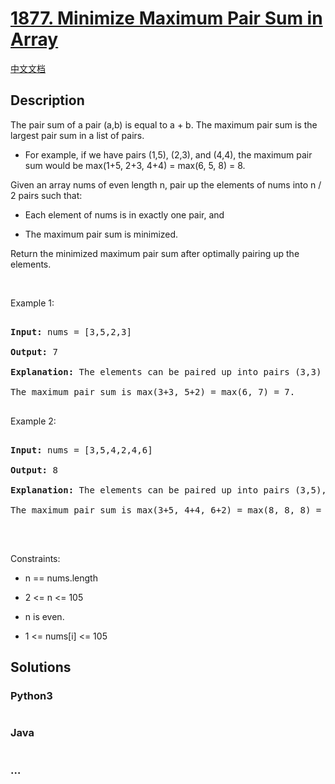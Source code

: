 * [[https://leetcode.com/problems/minimize-maximum-pair-sum-in-array][1877.
Minimize Maximum Pair Sum in Array]]
  :PROPERTIES:
  :CUSTOM_ID: minimize-maximum-pair-sum-in-array
  :END:
[[./solution/1800-1899/1877.Minimize Maximum Pair Sum in Array/README.org][中文文档]]

** Description
   :PROPERTIES:
   :CUSTOM_ID: description
   :END:

#+begin_html
  <p>
#+end_html

The pair sum of a pair (a,b) is equal to a + b. The maximum pair sum is
the largest pair sum in a list of pairs.

#+begin_html
  </p>
#+end_html

#+begin_html
  <ul>
#+end_html

#+begin_html
  <li>
#+end_html

For example, if we have pairs (1,5), (2,3), and (4,4), the maximum pair
sum would be max(1+5, 2+3, 4+4) = max(6, 5, 8) = 8.

#+begin_html
  </li>
#+end_html

#+begin_html
  </ul>
#+end_html

#+begin_html
  <p>
#+end_html

Given an array nums of even length n, pair up the elements of nums into
n / 2 pairs such that:

#+begin_html
  </p>
#+end_html

#+begin_html
  <ul>
#+end_html

#+begin_html
  <li>
#+end_html

Each element of nums is in exactly one pair, and

#+begin_html
  </li>
#+end_html

#+begin_html
  <li>
#+end_html

The maximum pair sum is minimized.

#+begin_html
  </li>
#+end_html

#+begin_html
  </ul>
#+end_html

#+begin_html
  <p>
#+end_html

Return the minimized maximum pair sum after optimally pairing up the
elements.

#+begin_html
  </p>
#+end_html

#+begin_html
  <p>
#+end_html

 

#+begin_html
  </p>
#+end_html

#+begin_html
  <p>
#+end_html

Example 1:

#+begin_html
  </p>
#+end_html

#+begin_html
  <pre>

  <strong>Input:</strong> nums = [3,5,2,3]

  <strong>Output:</strong> 7

  <strong>Explanation:</strong> The elements can be paired up into pairs (3,3) and (5,2).

  The maximum pair sum is max(3+3, 5+2) = max(6, 7) = 7.

  </pre>
#+end_html

#+begin_html
  <p>
#+end_html

Example 2:

#+begin_html
  </p>
#+end_html

#+begin_html
  <pre>

  <strong>Input:</strong> nums = [3,5,4,2,4,6]

  <strong>Output:</strong> 8

  <strong>Explanation:</strong> The elements can be paired up into pairs (3,5), (4,4), and (6,2).

  The maximum pair sum is max(3+5, 4+4, 6+2) = max(8, 8, 8) = 8.

  </pre>
#+end_html

#+begin_html
  <p>
#+end_html

 

#+begin_html
  </p>
#+end_html

#+begin_html
  <p>
#+end_html

Constraints:

#+begin_html
  </p>
#+end_html

#+begin_html
  <ul>
#+end_html

#+begin_html
  <li>
#+end_html

n == nums.length

#+begin_html
  </li>
#+end_html

#+begin_html
  <li>
#+end_html

2 <= n <= 105

#+begin_html
  </li>
#+end_html

#+begin_html
  <li>
#+end_html

n is even.

#+begin_html
  </li>
#+end_html

#+begin_html
  <li>
#+end_html

1 <= nums[i] <= 105

#+begin_html
  </li>
#+end_html

#+begin_html
  </ul>
#+end_html

** Solutions
   :PROPERTIES:
   :CUSTOM_ID: solutions
   :END:

#+begin_html
  <!-- tabs:start -->
#+end_html

*** *Python3*
    :PROPERTIES:
    :CUSTOM_ID: python3
    :END:
#+begin_src python
#+end_src

*** *Java*
    :PROPERTIES:
    :CUSTOM_ID: java
    :END:
#+begin_src java
#+end_src

*** *...*
    :PROPERTIES:
    :CUSTOM_ID: section
    :END:
#+begin_example
#+end_example

#+begin_html
  <!-- tabs:end -->
#+end_html
